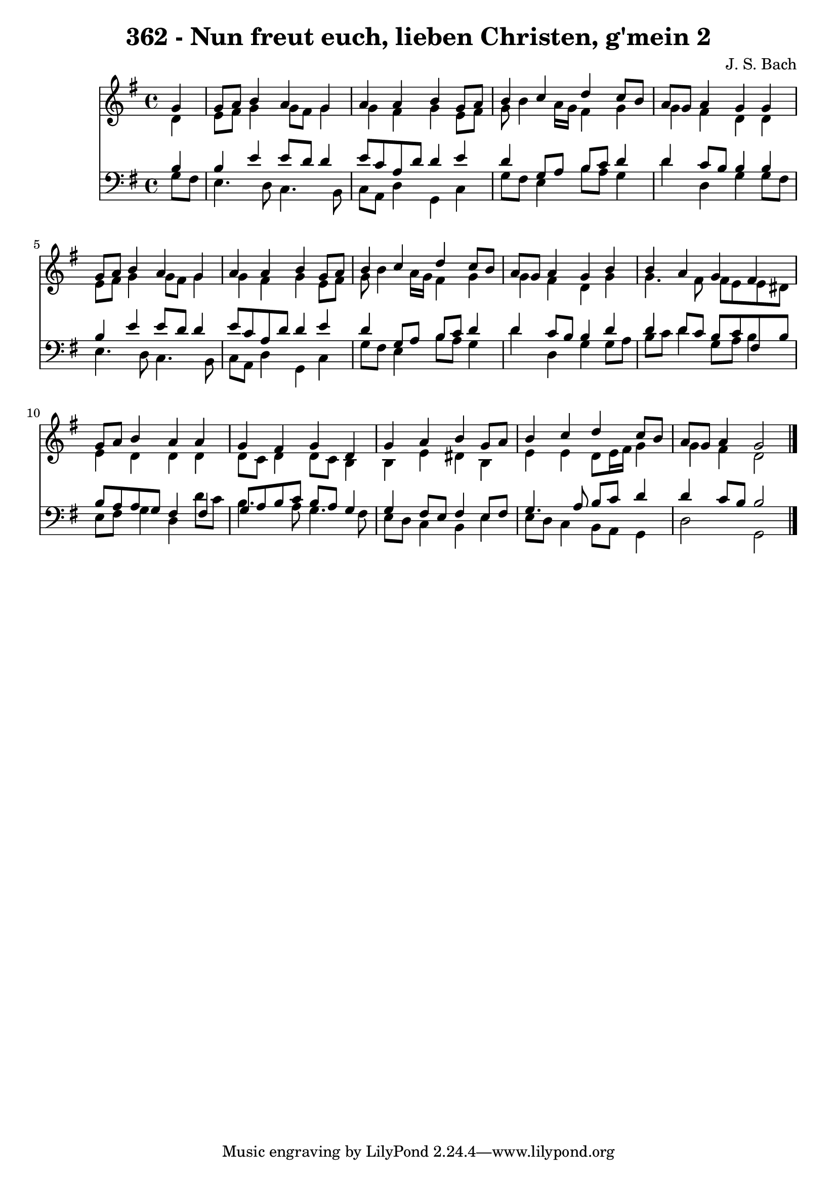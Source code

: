
\version "2.10.33"

\header {
  title = "362 - Nun freut euch, lieben Christen, g'mein 2"
  composer = "J. S. Bach"
}

global =  {
  \time 4/4 
  \key g \major
}

soprano = \relative c {
  \partial 4 g''4 
  g8 a b4 a g 
  a a b g8 a 
  b4 c d c8 b 
  a g a4 g g 
  g8 a b4 a g 
  a a b g8 a 
  b4 c d c8 b 
  a g a4 g b 
  b a g fis 
  g8 a b4 a a 
  g fis g d 
  g a b g8 a 
  b4 c d c8 b 
  a g a4 g2 
}


alto = \relative c {
  \partial 4 d'4 
  e8 fis g4 g8 fis g4 
  g fis g e8 fis 
  g b4 a16 g fis4 g 
  g fis d d 
  e8 fis g4 g8 fis g4 
  g fis g e8 fis 
  g b4 a16 g fis4 g 
  g fis d g 
  g4. fis8 fis e e dis 
  e4 d d d 
  d8 c d4 d8 c b4 
  b e dis b 
  e e d8 e16 fis g4 
  g fis d2 
}


tenor = \relative c {
  \partial 4 b'4 
  b e e8 d d4 
  e8 c a d d4 e 
  d g,8 a b c d4 
  d c8 b b4 b 
  b e e8 d d4 
  e8 c a d d4 e 
  d g,8 a b c d4 
  d c8 b b4 d 
  d d8 c b c fis, b 
  b a a g fis4 fis 
  g8 a b c b a g4 
  g fis8 e fis4 e8 fis 
  g4. a8 b c d4 
  d c8 b b2 
}


baixo = \relative c {
  \partial 4 g'8 fis 
  e4. d8 c4. b8 
  c a d4 g, c 
  g'8 fis e4 b'8 a g4 
  d' d, g g8 fis 
  e4. d8 c4. b8 
  c a d4 g, c 
  g'8 fis e4 b'8 a g4 
  d' d, g g8 a 
  b c d4 g,8 a b4 
  e,8 fis g4 d d'8 c 
  b4. a8 g4. fis8 
  e d c4 b e 
  e8 d c4 b8 a g4 
  d'2 g, 
}




\score {
  <<
    \new Staff {
      <<
        \global
        \new Voice = "1" { \voiceOne \soprano }
        \new Voice = "2" { \voiceTwo \alto }
      >>
    }
    \new Staff {
      <<
        \global
        \clef "bass"
        \new Voice = "1" {\voiceOne \tenor }
        \new Voice = "2" { \voiceTwo \baixo \bar "|."}
      >>
    }
  >>
}